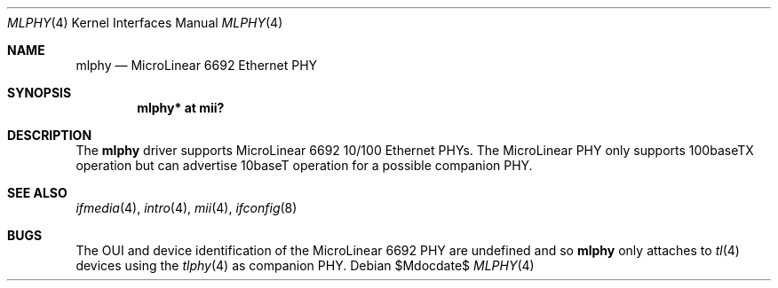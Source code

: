 .\"	$OpenBSD: src/share/man/man4/mlphy.4,v 1.1 2011/03/28 15:25:37 claudio Exp $
.\"
.\" Copyright (c) 2011 Loganaden V. Velvindron <loganaden@devio.us>
.\"
.\" Permission to use, copy, modify, and distribute this software for any
.\" purpose with or without fee is hereby granted, provided that the above
.\" copyright notice and this permission notice appear in all copies.
.\"
.\" THE SOFTWARE IS PROVIDED "AS IS" AND THE AUTHOR DISCLAIMS ALL WARRANTIES
.\" WITH REGARD TO THIS SOFTWARE INCLUDING ALL IMPLIED WARRANTIES OF
.\" MERCHANTABILITY AND FITNESS. IN NO EVENT SHALL THE AUTHOR BE LIABLE FOR
.\" ANY SPECIAL, DIRECT, INDIRECT, OR CONSEQUENTIAL DAMAGES OR ANY DAMAGES
.\" WHATSOEVER RESULTING FROM LOSS OF USE, DATA OR PROFITS, WHETHER IN AN
.\" ACTION OF CONTRACT, NEGLIGENCE OR OTHER TORTIOUS ACTION, ARISING OUT OF
.\" OR IN CONNECTION WITH THE USE OR PERFORMANCE OF THIS SOFTWARE.
.Dd $Mdocdate$
.Dt MLPHY 4
.Os
.Sh NAME
.Nm mlphy
.Nd MicroLinear 6692 Ethernet PHY
.Sh SYNOPSIS
.Cd "mlphy* at mii?"
.Sh DESCRIPTION
The
.Nm
driver supports MicroLinear 6692 10/100 Ethernet PHYs.
The MicroLinear PHY only supports 100baseTX operation but can advertise
10baseT operation for a possible companion PHY.
.Sh SEE ALSO
.Xr ifmedia 4 ,
.Xr intro 4 ,
.Xr mii 4 ,
.Xr ifconfig 8
.Sh BUGS
The OUI and device identification of the MicroLinear 6692 PHY are
undefined and so
.Nm
only attaches to
.Xr tl 4
devices using the
.Xr tlphy 4
as companion PHY.
